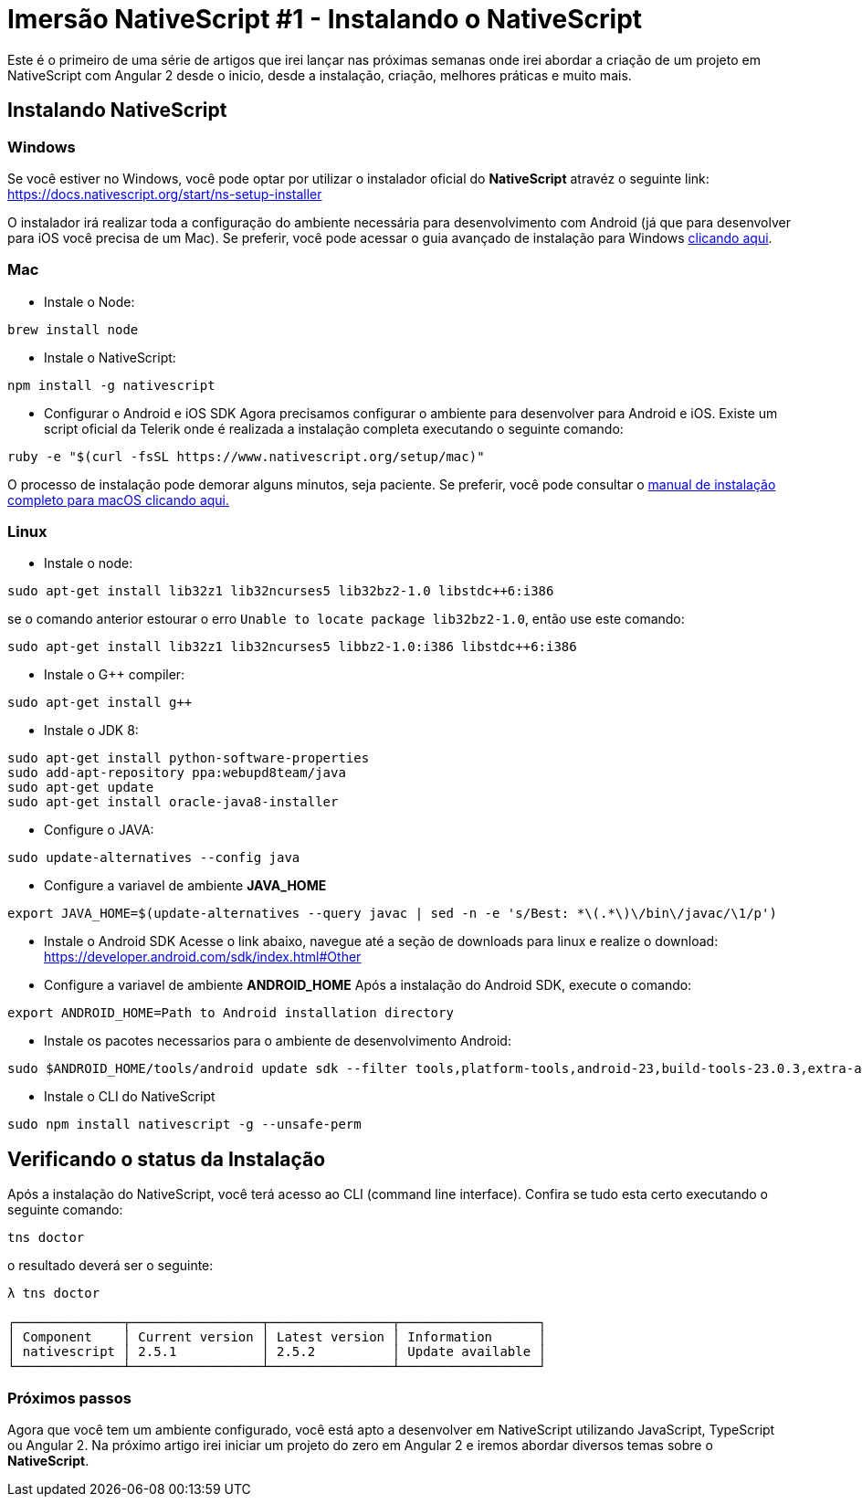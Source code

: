 = Imersão NativeScript #1 - Instalando o NativeScript 

:hp-tags: Curso, NativeScript
:hp-alt-title: instalando-nativescript

Este é o primeiro de uma série de artigos que irei lançar nas próximas semanas onde irei abordar a criação de um projeto em NativeScript com Angular 2 desde o inicio, desde a instalação, criação, melhores práticas e muito mais.

== Instalando NativeScript
=== Windows 
Se você estiver no Windows, você pode optar por utilizar o instalador oficial do *NativeScript* atravéz o seguinte link:
https://docs.nativescript.org/start/ns-setup-installer

O instalador irá realizar toda a configuração do ambiente necessária para desenvolvimento com Android (já que para desenvolver para iOS você precisa de um Mac). Se preferir, você pode acessar o guia avançado de instalação para Windows https://docs.nativescript.org/start/ns-setup-win[clicando aqui].

=== Mac
* Instale o Node:
----
brew install node
----
* Instale o NativeScript: 
----
npm install -g nativescript
----

* Configurar o Android e iOS SDK
Agora precisamos configurar o ambiente para desenvolver para Android e iOS. Existe um script oficial da Telerik onde é realizada a instalação completa executando o seguinte comando:
----
ruby -e "$(curl -fsSL https://www.nativescript.org/setup/mac)"
----
O processo de instalação pode demorar alguns minutos, seja paciente. Se preferir, você pode consultar o https://docs.nativescript.org/start/ns-setup-os-x[manual de instalação completo para macOS clicando aqui.]

=== Linux
* Instale o node:
----
sudo apt-get install lib32z1 lib32ncurses5 lib32bz2-1.0 libstdc++6:i386
----
se o comando anterior estourar o erro `Unable to locate package lib32bz2-1.0`, então use este comando:
----
sudo apt-get install lib32z1 lib32ncurses5 libbz2-1.0:i386 libstdc++6:i386
----
* Instale o G++ compiler:
----
sudo apt-get install g++
----
* Instale o JDK 8:
----
sudo apt-get install python-software-properties
sudo add-apt-repository ppa:webupd8team/java
sudo apt-get update
sudo apt-get install oracle-java8-installer
----
* Configure o JAVA:
----
sudo update-alternatives --config java
----
* Configure a variavel de ambiente *JAVA_HOME*
----
export JAVA_HOME=$(update-alternatives --query javac | sed -n -e 's/Best: *\(.*\)\/bin\/javac/\1/p')
----
* Instale o Android SDK
Acesse o link abaixo, navegue até a seção de downloads para linux e realize o download:
https://developer.android.com/sdk/index.html#Other

* Configure a variavel de ambiente *ANDROID_HOME*
Após a instalação do Android SDK, execute o comando:
----
export ANDROID_HOME=Path to Android installation directory
----

* Instale os pacotes necessarios para o ambiente de desenvolvimento Android:
----
sudo $ANDROID_HOME/tools/android update sdk --filter tools,platform-tools,android-23,build-tools-23.0.3,extra-android-m2repository,extra-google-m2repository,extra-android-support --all --no-ui
----

* Instale o CLI do NativeScript
----
sudo npm install nativescript -g --unsafe-perm
----

== Verificando o status da Instalação
Após a instalação do NativeScript, você terá acesso ao CLI (command line interface). Confira se tudo esta certo executando o seguinte comando: 
----
tns doctor
----
o resultado deverá ser o seguinte:
----
λ tns doctor

┌──────────────┬─────────────────┬────────────────┬──────────────────┐
│ Component    │ Current version │ Latest version │ Information      │
│ nativescript │ 2.5.1           │ 2.5.2          │ Update available │
└──────────────┴─────────────────┴────────────────┴──────────────────┘
----

=== Próximos passos
Agora que você tem um ambiente configurado, você está apto a desenvolver em NativeScript utilizando JavaScript, TypeScript ou Angular 2. 
Na próximo artigo irei iniciar um projeto do zero em Angular 2 e iremos abordar diversos temas sobre o *NativeScript*.








